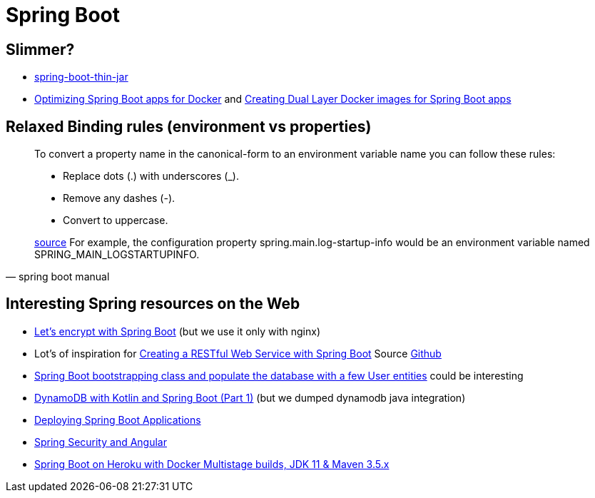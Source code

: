= Spring Boot

== Slimmer?
* https://www.baeldung.com/spring-boot-thin-jar[spring-boot-thin-jar]
* https://openliberty.io/blog/2018/06/29/optimizing-spring-boot-apps-for-docker.html[Optimizing Spring Boot apps for Docker]
 and https://openliberty.io/blog/2018/07/02/creating-dual-layer-docker-images-for-spring-boot-apps.html[Creating Dual Layer Docker images for Spring Boot apps
]

== Relaxed Binding rules (environment vs properties)

[quote, spring boot manual]
____
To convert a property name in the canonical-form to an environment variable name you can follow these rules:

* Replace dots (.) with underscores (_).
* Remove any dashes (-).
* Convert to uppercase.

https://docs.spring.io/spring-boot/docs/current/reference/html/spring-boot-features.html[source] For example, the configuration property spring.main.log-startup-info would be an environment variable named SPRING_MAIN_LOGSTARTUPINFO.
____

== Interesting Spring resources on the Web

* https://dzone.com/articles/spring-boot-secured-by-lets-encrypt[Let's encrypt with Spring Boot] (but we use it only with nginx)
* Lot's of inspiration for https://kotlinlang.org/docs/tutorials/spring-boot-restful.html[Creating a RESTful Web Service with Spring Boot] Source https://github.com/Kotlin/kotlin-examples/tree/master/tutorials/spring-boot-restful[Github]
* https://www.baeldung.com/spring-boot-angular-web[Spring Boot bootstrapping class and populate the database with a few User entities] could be interesting

* https://tuhrig.de/dynamodb-with-kotlin-and-spring-boot/[DynamoDB with Kotlin and Spring Boot (Part 1)] (but we dumped dynamodb java integration)

* https://docs.spring.io/spring-boot/docs/current/reference/html/deployment.html[Deploying Spring Boot Applications]

* https://spring.io/guides/tutorials/spring-security-and-angular-js/[Spring Security and Angular]
* https://blog.codecentric.de/en/2019/08/spring-boot-heroku-docker-jdk11/[Spring Boot on Heroku with Docker Multistage builds, JDK 11 & Maven 3.5.x]
